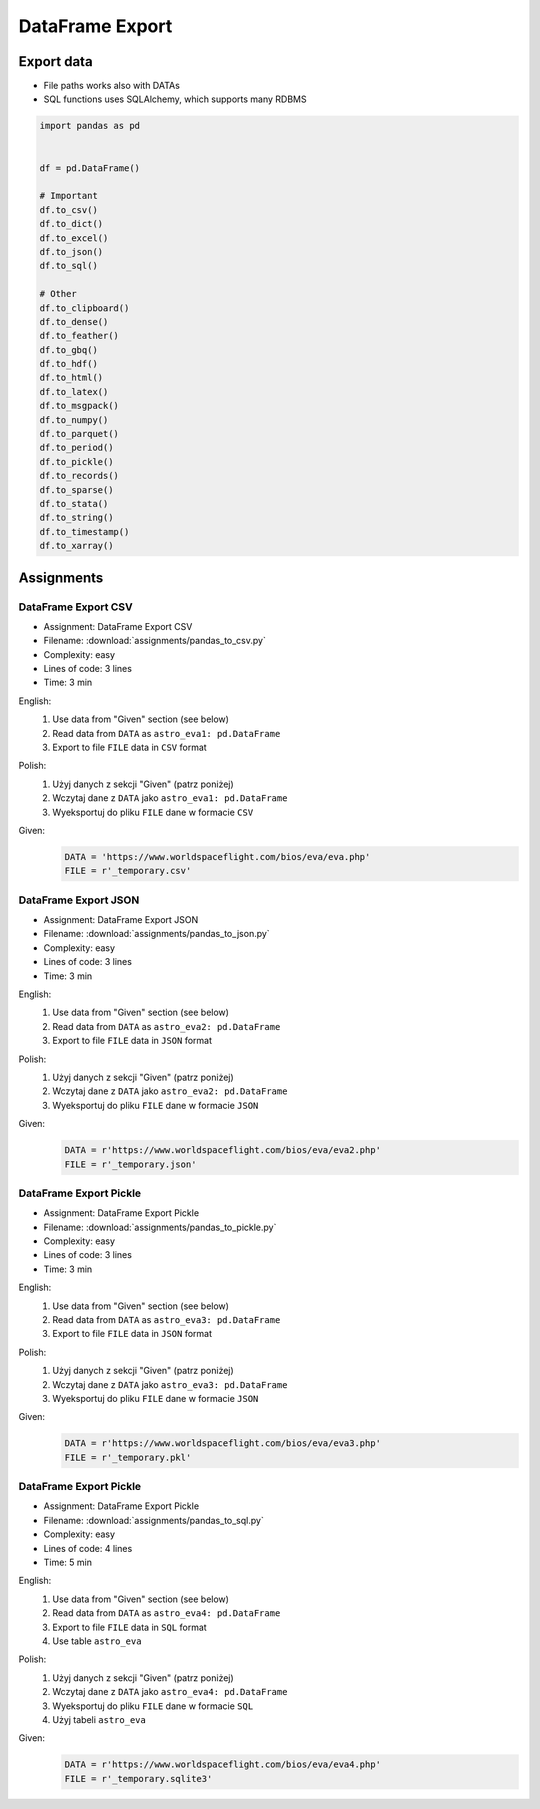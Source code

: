 ****************
DataFrame Export
****************


Export data
===========
* File paths works also with DATAs
* SQL functions uses SQLAlchemy, which supports many RDBMS

.. code-block:: python

    import pandas as pd


    df = pd.DataFrame()

    # Important
    df.to_csv()
    df.to_dict()
    df.to_excel()
    df.to_json()
    df.to_sql()

    # Other
    df.to_clipboard()
    df.to_dense()
    df.to_feather()
    df.to_gbq()
    df.to_hdf()
    df.to_html()
    df.to_latex()
    df.to_msgpack()
    df.to_numpy()
    df.to_parquet()
    df.to_period()
    df.to_pickle()
    df.to_records()
    df.to_sparse()
    df.to_stata()
    df.to_string()
    df.to_timestamp()
    df.to_xarray()


Assignments
===========

.. todo:: Convert assignments to literalinclude

DataFrame Export CSV
--------------------
* Assignment: DataFrame Export CSV
* Filename: :download:`assignments/pandas_to_csv.py`
* Complexity: easy
* Lines of code: 3 lines
* Time: 3 min

English:
    #. Use data from "Given" section (see below)
    #. Read data from ``DATA`` as ``astro_eva1: pd.DataFrame``
    #. Export to file ``FILE`` data in ``CSV`` format

Polish:
    #. Użyj danych z sekcji "Given" (patrz poniżej)
    #. Wczytaj dane z ``DATA`` jako ``astro_eva1: pd.DataFrame``
    #. Wyeksportuj do pliku ``FILE`` dane w formacie ``CSV``

Given:
    .. code-block:: python

        DATA = 'https://www.worldspaceflight.com/bios/eva/eva.php'
        FILE = r'_temporary.csv'

DataFrame Export JSON
---------------------
* Assignment: DataFrame Export JSON
* Filename: :download:`assignments/pandas_to_json.py`
* Complexity: easy
* Lines of code: 3 lines
* Time: 3 min

English:
    #. Use data from "Given" section (see below)
    #. Read data from ``DATA`` as ``astro_eva2: pd.DataFrame``
    #. Export to file ``FILE`` data in ``JSON`` format

Polish:
    #. Użyj danych z sekcji "Given" (patrz poniżej)
    #. Wczytaj dane z ``DATA`` jako ``astro_eva2: pd.DataFrame``
    #. Wyeksportuj do pliku ``FILE`` dane w formacie ``JSON``

Given:
    .. code-block:: python

        DATA = r'https://www.worldspaceflight.com/bios/eva/eva2.php'
        FILE = r'_temporary.json'

DataFrame Export Pickle
-----------------------
* Assignment: DataFrame Export Pickle
* Filename: :download:`assignments/pandas_to_pickle.py`
* Complexity: easy
* Lines of code: 3 lines
* Time: 3 min

English:
    #. Use data from "Given" section (see below)
    #. Read data from ``DATA`` as ``astro_eva3: pd.DataFrame``
    #. Export to file ``FILE`` data in ``JSON`` format

Polish:
    #. Użyj danych z sekcji "Given" (patrz poniżej)
    #. Wczytaj dane z ``DATA`` jako ``astro_eva3: pd.DataFrame``
    #. Wyeksportuj do pliku ``FILE`` dane w formacie ``JSON``

Given:
    .. code-block:: python

        DATA = r'https://www.worldspaceflight.com/bios/eva/eva3.php'
        FILE = r'_temporary.pkl'

DataFrame Export Pickle
-----------------------
* Assignment: DataFrame Export Pickle
* Filename: :download:`assignments/pandas_to_sql.py`
* Complexity: easy
* Lines of code: 4 lines
* Time: 5 min

English:
    #. Use data from "Given" section (see below)
    #. Read data from ``DATA`` as ``astro_eva4: pd.DataFrame``
    #. Export to file ``FILE`` data in ``SQL`` format
    #. Use table ``astro_eva``

Polish:
    #. Użyj danych z sekcji "Given" (patrz poniżej)
    #. Wczytaj dane z ``DATA`` jako ``astro_eva4: pd.DataFrame``
    #. Wyeksportuj do pliku ``FILE`` dane w formacie ``SQL``
    #. Użyj tabeli ``astro_eva``

Given:
    .. code-block:: python

        DATA = r'https://www.worldspaceflight.com/bios/eva/eva4.php'
        FILE = r'_temporary.sqlite3'

